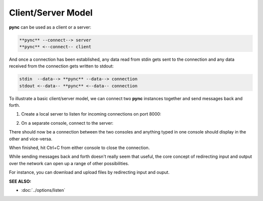 ===================
Client/Server Model
===================

**pync** can be used as a client or a server:

.. code-block:: text

   **pync** --connect--> server
   **pync** <--connect-- client
   
And once a connection has been established, any data
read from stdin gets sent to the connection and any
data received from the connection gets written to stdout:

.. code-block:: text

   stdin  --data--> **pync** --data--> connection
   stdout <--data-- **pync** <--data-- connection

To illustrate a basic client/server model, we can connect
two **pync** instances together and send messages back and
forth.

1. Create a local server to listen for incoming connections
   on port 8000:

.. tab:: Unix

   .. code-block:: sh

      pync -l localhost 8000

.. tab:: Windows

   .. code-block:: sh

      py -m pync -l localhost 8000

.. tab:: Python

   .. code-block:: python

      # server.py
      from pync import pync
      pync('-l localhost 8000')

2. On a separate console, connect to the server:

.. tab:: Unix

   .. code-block:: sh

      pync localhost 8000

.. tab:: Windows

   .. code-block:: sh

      py -m pync localhost 8000

.. tab:: Python

   .. code-block:: python

      # client.py
      from pync import pync
      pync('localhost 8000')

There should now be a connection between the two consoles
and anything typed in one console should display in the
other and vice-versa.

When finished, hit Ctrl+C from either console to close the
connection.

While sending messages back and forth doesn't really seem
that useful, the core concept of redirecting input and output
over the network can open up a range of other possibilities.

For instance, you can download and upload files by redirecting
input and ouput.

.. raw:: html

   <br>
   <hr>

:SEE ALSO:

* :doc:`../options/listen`
